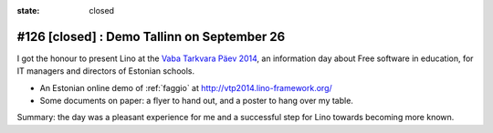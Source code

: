 :state: closed

============================================
#126 [closed] : Demo Tallinn on September 26
============================================

I got the honour to present Lino at the 
`Vaba Tarkvara Päev 2014 <http://www.bcskoolitus.ee/vtp2014>`_,
an information day about Free software in education,
for IT managers and directors of Estonian schools.

- An Estonian online demo of :ref:`faggio` at
  http://vtp2014.lino-framework.org/
- Some documents on paper: a flyer to hand out, and a poster to hang
  over my table.

Summary: the day was a pleasant experience for me and a successful
step for Lino towards becoming more known.
